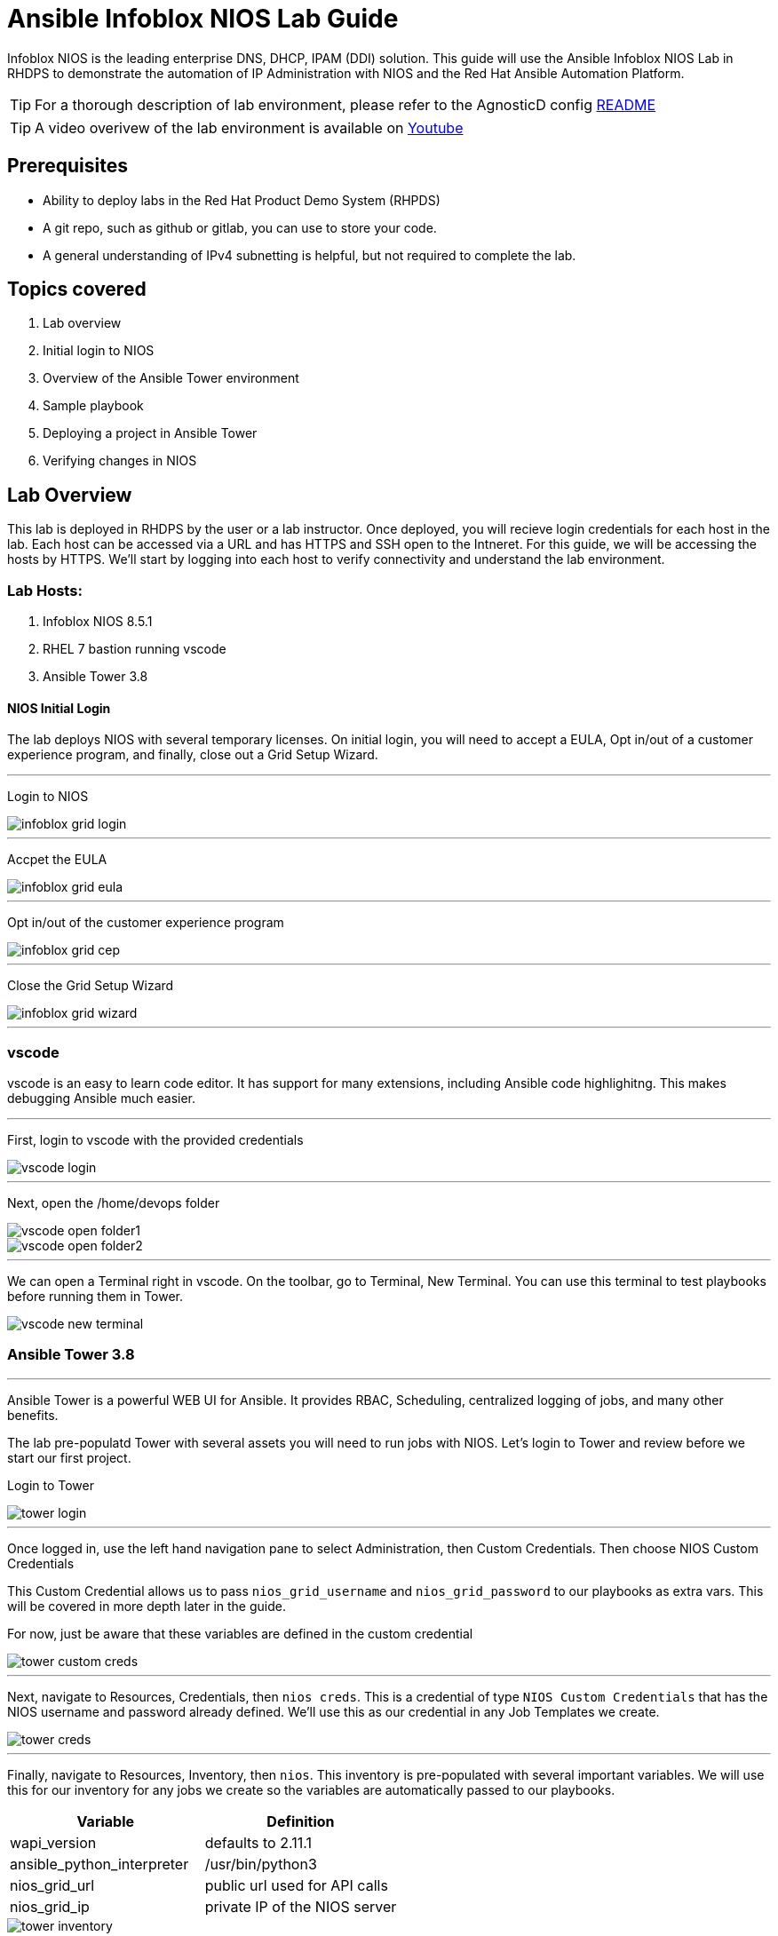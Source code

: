 = Ansible Infoblox NIOS Lab Guide
:source-highlighter: rouge

Infoblox NIOS is the leading enterprise DNS, DHCP, IPAM (DDI) solution.  This guide will use the Ansible Infoblox NIOS Lab in RHDPS to demonstrate the automation of IP Administration with NIOS and the Red Hat Ansible Automation Platform.

TIP: For a thorough description of lab environment, please refer to the AgnosticD config link:https://github.com/redhat-cop/agnosticd/tree/development/ansible/configs/ansible-infoblox[README]

TIP: A video overivew  of the lab environment is available on link:https://www.youtube.com/watch?v=86qaaHzw01Y[Youtube]

== Prerequisites

* Ability to deploy labs in the Red Hat Product Demo System (RHPDS)
* A git repo, such as github or gitlab, you can use to store your code.
* A general understanding of IPv4 subnetting is helpful, but not required to complete the lab.

== Topics covered

1. Lab overview
2. Initial login to NIOS
3. Overview of the Ansible Tower environment
4. Sample playbook
5. Deploying a project in Ansible Tower
6. Verifying changes in NIOS

== Lab Overview

This lab is deployed in RHDPS by the user or a lab instructor.  Once deployed, you will recieve login credentials for each host in the lab.  Each host can be accessed via a URL and has HTTPS and SSH open to the Intneret.  For this guide, we will be accessing the hosts by HTTPS. We'll start by logging into each host to verify connectivity and understand the lab environment.

=== Lab Hosts:

1. Infoblox NIOS 8.5.1
2. RHEL 7 bastion running vscode
3. Ansible Tower 3.8

==== NIOS Initial Login

The lab deploys NIOS with several temporary licenses.  On initial login, you will need to accept a EULA, Opt in/out of a customer experience program, and finally, close out a Grid Setup Wizard.  

---
Login to NIOS

image::images/infoblox-grid-login.png[]

---
Accpet the EULA

image::images/infoblox-grid-eula.png[]

---
Opt in/out of the customer experience program

image::images/infoblox-grid-cep.png[]

---
Close the Grid Setup Wizard

image::images/infoblox-grid-wizard.png[]
---

=== vscode

vscode is an easy to learn code editor.  It has support for many extensions, including Ansible code highlighitng.  This makes debugging Ansible much easier.  

---
First, login to vscode with the provided credentials

image::images/vscode-login.png[]

---
Next, open the /home/devops folder

image::images/vscode-open-folder1.png[]

image::images/vscode-open-folder2.png[]

---
We can open a Terminal right in vscode. On the toolbar, go to Terminal, New Terminal. You can use this terminal to test playbooks before running them in Tower.

image::images/vscode-new-terminal.png[]

=== Ansible Tower 3.8
---

Ansible Tower is a powerful WEB UI for Ansible.  It provides RBAC, Scheduling, centralized logging of jobs, and many other benefits.

The lab pre-populatd Tower with several assets you will need to run jobs with NIOS.  Let's login to Tower and review before we start our first project.

Login to Tower

image::images/tower-login.png[]

---
Once logged in, use the left hand navigation pane to select Administration, then Custom Credentials.  Then choose NIOS Custom Credentials

This Custom Credential allows us to pass `nios_grid_username` and `nios_grid_password` to our playbooks as extra vars.  This will be covered in more depth later in the guide.

For now, just be aware that these variables are defined in the custom credential

image::images/tower-custom-creds.png[] 

---
Next, navigate to Resources, Credentials, then `nios creds`.  This is a credential of type `NIOS Custom Credentials` that has the NIOS username and password already defined. We'll use this as our credential in any Job Templates we create.

image::images/tower-creds.png[]

---
Finally, navigate to Resources, Inventory, then `nios`.  This inventory is pre-populated with several important variables. We will use this for our inventory for any jobs we create so the variables are automatically passed to our playbooks.

[options="header,footer"]
|=======================
|Variable           |Definition 
|wapi_version       | defaults to 2.11.1 
|ansible_python_interpreter |/usr/bin/python3 
|nios_grid_url      |public url used for API calls 
|nios_grid_ip       |private IP of the NIOS server 
|=======================


image::images/tower-inventory.png[]

== NIOS Primer

NIOS has two primary network object types. Containers and Networks. Containers are special objects in NIOS that can be further divided. These divisions help to ogranize the IP addresses within NIOS.  We can create containers within containers, or create network objects, assign hosts, etc.  Network objects can have DHCP scopes assigned to them and cannot be further subnetted.

For instance, many organizations use RFC1918 IP addresses for their internal IP space.  We can use Ansible to create a 10.0.0.0/8 container in NIOS for us and then further divide that as needed.  In fact, when you logged into NIOS you have may have noticed that the 10.0.0.0/8 container was already there.  It was added during lab deployment.  

NIOS is configured via an API. In order for our bastion and Tower to communicate with this API, we need the `infoblox-client` python library installed. To avoid python incompatibiltity issues, this has been done for you in a python virtual environment.  In Tower, we'll use this python environment for all our jobs. This will be covered later. 

WARNING: You must run the following command in the terminal to activate the python virtual environment on the bastion:  
 `source /var/lib/awx/venv/nios/bin/activate`


= Lab Example

For this lab, we'll add a new container within 10.0.0/8.  Ansible will query NIOS for the next available container within a parent container and then create the container for us.  

Let's go back to vscode and create a playbook that adds a new network container to NIOS.  


TIP: For this next step it does not matter if you are in the virtualenv or not.  

You can store your code in any git repo, but for this lab we are going to use github.

First, create a new repo. In this example the repo is public, but you can make it private if you wish.

image::images/github-new-repo.png[]

Next, we'll sync the repo to the bastion.  In the terminal on the bastion enter the following commands. 

WARNING: Be sure to update the url with the repo you just created.

[source,bash]
----
$ git clone https://github.com/gejames/nioslab.git
Cloning into 'nioslab'...
remote: Enumerating objects: 3, done.
remote: Counting objects: 100% (3/3), done.
remote: Total 3 (delta 0), reused 0 (delta 0), pack-reused 0
Unpacking objects: 100% (3/3), done.

[devops@bastion 0 ~]$ cd nioslab/
[devops@bastion 0 ~/nioslab main ⭑|✔]$ 
----

In vscode, right click in the folder view on the nioslab folder and create a new file called `nios_network.yml`.
Paste the following into the file.  If you want to test this from the bastion terminal, you can substitute the `nios_grid_*` variables with the vaules provided by the lab deployer.

[source, yaml]
----
---
- name: configure nios for lab
  hosts: localhost
  gather_facts: false
  become: false

  vars:
    parent_container: 10.0.0/8
    nios_provider:
        host: "{{ nios_grid_url }}"
        username: "{{ nios_grid_username }}"
        password: "{{ nios_grid_password }}"
  
  tasks: 
  
    - name: return next available network
      set_fact:
        networkaddr: "{{ lookup('infoblox.nios_modules.nios_next_network', parent_container, cidr=cidr, provider=nios_provider) }}"

    - name: configure a network container in nios
      nios_network:
        network: {{ networkaddr }}
        container: true
        comment: Created by Ansible NIOS Lab deployment
        state: present
        provider:
          host: {{ nios_grid_url }}
          username: {{ nios_grid_admin }}
          password: {{ nios_grid_password }}
----

It should like like this

image::images/vscode-new-network-example.png[]


Now we can commit our playbook to our repo.
[source,bash]
----
$ git add .
$ git commit -m 'my first nios playbook'
[main bfeee43] my first nios playbook
 1 file changed, 29 insertions(+)
 create mode 100644 new_network.yml
[devops@bastion 0 ~/nioslab main ↑·1|✔]$ git push
Counting objects: 4, done.
Delta compression using up to 2 threads.
Compressing objects: 100% (3/3), done.
Writing objects: 100% (3/3), 653 bytes | 0 bytes/s, done.
Total 3 (delta 0), reused 0 (delta 0)
To https://github.com/gejames/nioslab.git
   7c343c0..bfeee43  main -> main
$ 
----


